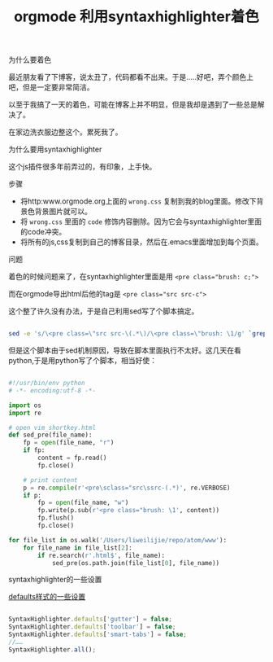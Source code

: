 #+title: orgmode 利用syntaxhighlighter着色

**** 为什么要着色

最近朋友看了下博客，说太丑了，代码都看不出来。于是.....好吧，弄个颜色上吧，但是一定要非常简洁。

以至于我搞了一天的着色，可能在博客上并不明显，但是我却是遇到了一些总是解决了。

在家边洗衣服边整这个。累死我了。

**** 为什么要用syntaxhighlighter

这个js插件很多年前弄过的，有印象，上手快。

**** 步骤

- 将http:www.orgmode.org上面的 ~wrong.css~ 复制到我的blog里面。修改下背景色背景图片就可以。
- 将 ~wrong.css~ 里面的 ~code~ 修饰内容删除。因为它会与syntaxhighlighter里面的code冲突。
- 将所有的js,css复制到自己的博客目录，然后在.emacs里面增加到每个页面。


**** 问题

着色的时候问题来了，在syntaxhighlighter里面是用 ~<pre class="brush: c;">~ 

而在orgmode导出html后他的tag是 ~<pre class="src src-c">~

这个整了许久没有办法，于是自己利用sed写了个脚本搞定。
#+BEGIN_SRC bash

sed -e 's/\<pre class=\"src src-\(.*\)/\<pre class=\"brush: \1/g' `grep '<pre class="src src-' -rl ./`

#+END_SRC

但是这个脚本由于sed机制原因，导致在脚本里面执行不太好。这几天在看python,于是用python写了个脚本，相当好使：
#+BEGIN_SRC python

#!/usr/bin/env python
# -*- encoding:utf-8 -*-

import os
import re

# open vim_shortkey.html
def sed_pre(file_name):
    fp = open(file_name, "r")
    if fp:
        content = fp.read()
        fp.close()

    # print content
    p = re.compile(r'<pre\sclass="src\ssrc-(.*)', re.VERBOSE)
    if p:
        fp = open(file_name, "w")
        fp.write(p.sub(r'<pre class="brush: \1', content))
        fp.flush()
        fp.close()

for file_list in os.walk('/Users/liweilijie/repo/atom/www'):
    for file_name in file_list[2]:
        if re.search(r'.html$', file_name):
            sed_pre(os.path.join(file_list[0], file_name))

#+END_SRC


**** syntaxhighlighter的一些设置

[[http://www.cnblogs.com/heyuquan/archive/2012/09/28/2707632.html][defaults样式的一些设置]]

#+BEGIN_SRC js

SyntaxHighlighter.defaults['gutter'] = false;
SyntaxHighlighter.defaults['toolbar'] = false;
SyntaxHighlighter.defaults['smart-tabs'] = false;
//……
SyntaxHighlighter.all();

#+END_SRC
